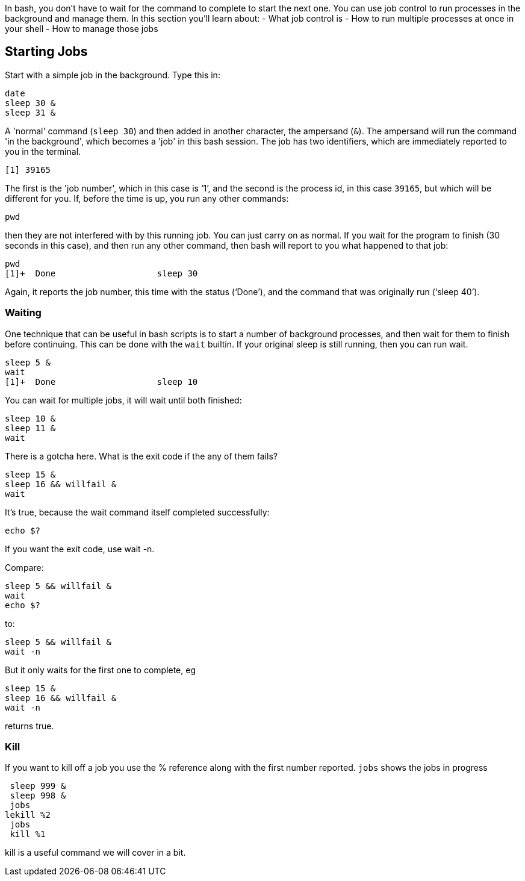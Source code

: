 In bash, you don't have to wait for the command to complete to start the next one. You can use job control to run processes in the background and manage them. In this section you’ll learn about:
- What job control is
- How to run multiple processes at once in your shell
- How to manage those jobs

== Starting Jobs
Start with a simple job in the background. Type this in:

 date
 sleep 30 &
 sleep 31 &

A 'normal' command (`sleep 30`) and then added in another character, the ampersand (`&`). The ampersand will run the command 'in the background', which becomes a 'job' in this bash session. The job has two identifiers, which are immediately reported to you in the terminal.

 [1] 39165

The first is the 'job number', which in this case is '`1`', and the second is the process id, in this case `39165`, but which will be different for you.
If, before the time is up, you run any other commands:

 pwd

then they are not interfered with by this running job. You can just carry on as normal. If you wait for the program to finish (30 seconds in this case), and then run any other command, then bash will report to you what happened to that job:

 pwd
 [1]+  Done                    sleep 30

Again, it reports the job number, this time with the status ('`Done`'), and the command that was originally run ('`sleep 40`').

=== Waiting
One technique that can be useful in bash scripts is to start a number of background processes, and then wait for them to finish before continuing. This can be done with the `wait` builtin. If your original sleep is still running, then you can run wait.

 sleep 5 &
 wait
 [1]+  Done                    sleep 10

You can wait for multiple jobs, it will wait until both finished:

 sleep 10 &
 sleep 11 &
 wait

There is a gotcha here. What is the exit code if the any of them fails?

 sleep 15 &
 sleep 16 && willfail &
 wait

It's true, because the wait command itself completed successfully:

 echo $?

If you want the exit code, use wait -n.

Compare:

 sleep 5 && willfail &
 wait
 echo $?

to:

 sleep 5 && willfail &
 wait -n

But it only waits for the first one to complete, eg

 sleep 15 &
 sleep 16 && willfail &
 wait -n

returns true.

=== Kill
If you want to kill off a job you use the % reference along with the first number reported. `jobs` shows the jobs in progress

 sleep 999 &
 sleep 998 &
 jobs
lekill %2
 jobs
 kill %1

kill is a useful command we will cover in a bit.
